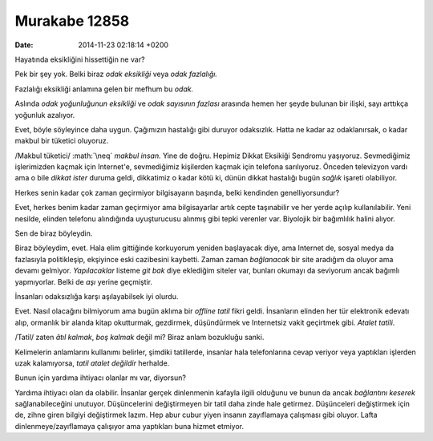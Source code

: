 ==============
Murakabe 12858
==============

:date: 2014-11-23 02:18:14 +0200

.. :Author: Emin Reşah
.. :Date:   12858

.. role:: math(raw)
   :format: html latex
..

Hayatında eksikliğini hissettiğin ne var?

Pek bir şey yok. Belki biraz *odak eksikliği* veya *odak fazlalığı.*

Fazlalığı eksikliği anlamına gelen bir mefhum bu *odak.*

Aslında *odak yoğunluğunun eksikliği* ve *odak sayısının fazlası*
arasında hemen her şeyde bulunan bir ilişki, sayı arttıkça yoğunluk
azalıyor.

Evet, böyle söyleyince daha uygun. Çağımızın hastalığı gibi duruyor
odaksızlık. Hatta ne kadar az odaklanırsak, o kadar makbul bir tüketici
oluyoruz.

/Makbul tüketici/ :math:`\neq` *makbul insan.* Yine de doğru. Hepimiz
Dikkat Eksikiği Sendromu yaşıyoruz. Sevmediğimiz işlerimizden kaçmak
için Internet'e, sevmediğimiz kişilerden kaçmak için telefona
sarılıyoruz. Önceden televizyon vardı ama o bile *dikkat ister* duruma
geldi, dikkatimiz o kadar kötü ki, dünün dikkat hastalığı bugün *sağlık*
işareti olabiliyor.

Herkes senin kadar çok zaman geçirmiyor bilgisayarın başında, belki
kendinden genelliyorsundur?

Evet, herkes benim kadar zaman geçirmiyor ama bilgisayarlar artık cepte
taşınabilir ve her yerde açılıp kullanılabilir. Yeni nesilde, elinden
telefonu alındığında uyuşturucusu alınmış gibi tepki verenler var.
Biyolojik bir bağımlılık halini alıyor.

Sen de biraz böyleydin.

Biraz böyleydim, evet. Hala elim gittiğinde korkuyorum yeniden
başlayacak diye, ama Internet de, sosyal medya da fazlasıyla
politikleşip, ekşiyince eski cazibesini kaybetti. Zaman zaman
*bağlanacak* bir site aradığım da oluyor ama devamı gelmiyor.
*Yapılacaklar* listeme *git bak* diye eklediğim siteler var, bunları
okumayı da seviyorum ancak bağımlı yapmıyorlar. Belki de *aşı* yerine
geçmiştir.

İnsanları odaksızlığa karşı aşılayabilsek iyi olurdu.

Evet. Nasıl olacağını bilmiyorum ama bugün aklıma bir *offline tatil*
fikri geldi. İnsanların elinden her tür elektronik edevatı alıp,
ormanlık bir alanda kitap okutturmak, gezdirmek, düşündürmek ve
Internetsiz vakit geçirtmek gibi. *Atalet tatili*.

/Tatil/ zaten *âtıl kalmak*, *boş kalmak* değil mi? Biraz anlam
bozukluğu sanki.

Kelimelerin anlamlarını kullanımı belirler, şimdiki tatillerde, insanlar
hala telefonlarına cevap veriyor veya yaptıkları işlerden uzak
kalamıyorsa, *tatil atalet değildir* herhalde.

Bunun için yardıma ihtiyacı olanlar mı var, diyorsun?

Yardıma ihtiyacı olan da olabilir. İnsanlar gerçek dinlenmenin kafayla
ilgili olduğunu ve bunun da ancak *bağlantını keserek* sağlanabileceğini
unutuyor. Düşüncelerini değiştirmeyen bir tatil daha zinde hale
getirmez. Düşünceleri değiştirmek için de, zihne giren bilgiyi
değiştirmek lazım. Hep abur cubur yiyen insanın zayıflamaya çalışması
gibi oluyor. Lafta dinlenmeye/zayıflamaya çalışıyor ama yaptıkları buna
hizmet etmiyor.
